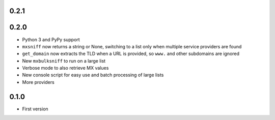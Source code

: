 0.2.1
=====

0.2.0
=====

* Python 3 and PyPy support
* ``mxsniff`` now returns a string or None, switching to a list only when multiple service providers are found
* ``get_domain`` now extracts the TLD when a URL is provided, so ``www.`` and other subdomains are ignored
* New ``mxbulksniff`` to run on a large list
* Verbose mode to also retrieve MX values
* New console script for easy use and batch processing of large lists
* More providers

0.1.0
=====

* First version
